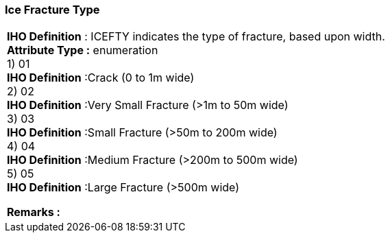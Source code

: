 [[sec-iceFractureType]]
=== Ice Fracture Type
[cols="a",options="headers"]
|===
a|[underline]#**IHO Definition** :# ICEFTY indicates the type of fracture, based upon width. + 
[underline]#** Attribute Type :**# enumeration + 
1) 01 + 
[underline]#**IHO Definition**# :Crack (0 to 1m wide) + 
2) 02 + 
[underline]#**IHO Definition**# :Very Small Fracture (>1m to 50m wide) + 
3) 03 + 
[underline]#**IHO Definition**# :Small Fracture (>50m to 200m wide) + 
4) 04 + 
[underline]#**IHO Definition**# :Medium Fracture (>200m to 500m wide) + 
5) 05 + 
[underline]#**IHO Definition**# :Large Fracture (>500m wide) + 
 
[underline]#** Remarks :**#  + 
|===
